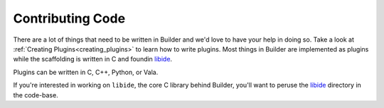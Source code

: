 #################
Contributing Code
#################

There are a lot of things that need to be written in Builder and we'd love to have your help in doing so.
Take a look at :ref:`Creating Plugins<creating_plugins>` to learn how to write plugins.
Most things in Builder are implemented as plugins while the scaffolding is written in C and foundin libide_.

Plugins can be written in C, C++, Python, or Vala.

If you're interested in working on ``libide``, the core C library behind Builder, you'll want to peruse the libide_ directory in the code-base.

.. _libide: https://git.gnome.org//browse/gnome-builder/tree/libide/

